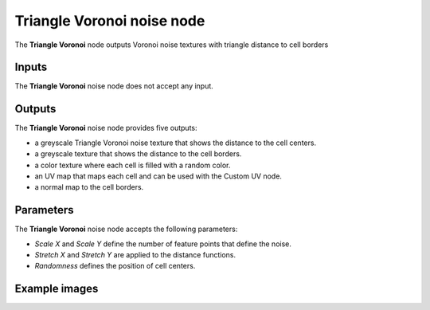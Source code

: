 Triangle Voronoi noise node
~~~~~~~~~~~~~~~~~~~~~~~~~~~

The **Triangle Voronoi** node outputs Voronoi noise textures with triangle distance to cell borders

.. image:: images/node_noise_voronoi_triangle.png
	:align: center

Inputs
++++++

The **Triangle Voronoi** noise node does not accept any input.

Outputs
+++++++

The **Triangle Voronoi** noise node provides five outputs:

* a greyscale Triangle Voronoi noise texture that shows the distance to the cell centers.

* a greyscale texture that shows the distance to the cell borders.

* a color texture where each cell is filled with a random color.

* an UV map that maps each cell and can be used with the Custom UV node.

* a normal map to the cell borders.

Parameters
++++++++++

The **Triangle Voronoi** noise node accepts the following parameters:

* *Scale X* and *Scale Y* define the number of feature points that define the noise.

* *Stretch X* and *Stretch Y* are applied to the distance functions.

* *Randomness* defines the position of cell centers.

Example images
++++++++++++++

.. image:: images/node_voronoi_triangle_samples.png
	:align: center
